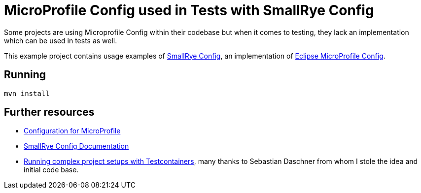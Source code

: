 = MicroProfile Config used in Tests with SmallRye Config 


Some projects are using Microprofile Config within their codebase but when it comes to testing, they lack an implementation which can be used in tests as well.

This example project contains usage examples of https://github.com/smallrye/smallrye-config[SmallRye Config], an implementation of https://github.com/eclipse/microprofile-config/[Eclipse MicroProfile Config].


== Running


[source,bash]
----
mvn install
----

== Further resources

- https://github.com/eclipse/microprofile-config/[Configuration for MicroProfile^]
- https://smallrye.io/docs/smallrye-config/index.html[SmallRye Config Documentation^]
- https://blog.sebastian-daschner.com/entries/complex-project-setups-testcontainers[Running complex project setups with Testcontainers^], many thanks to Sebastian Daschner from whom I stole the idea and initial code base.

